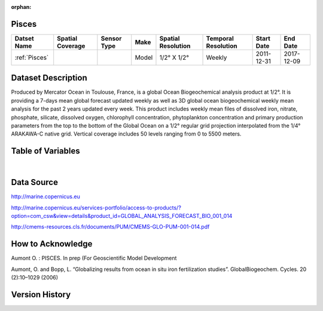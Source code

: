 :orphan:

.. _Pisces:


Pisces
******

.. |globe| image:: /_static/catalog_thumbnails/globe.png
   :scale: 10%
   :align: middle

.. |comp| image:: /_static/catalog_thumbnails/comp.png
   :scale: 10%
   :align: middle

+------------------------+----------------+-------------+-------------+----------------------------+----------------------+--------------+------------+
| Datset Name            |Spatial Coverage| Sensor Type |  Make       |     Spatial Resolution     | Temporal Resolution  |  Start Date  |  End Date  |
+========================+================+=============+=============+============================+======================+==============+============+
| :ref:`Pisces`          |     |globe|    | |comp|      |   Model     |     1/2° X 1/2°            |         Weekly       | 2011-12-31   | 2017-12-09 |
+------------------------+----------------+-------------+-------------+----------------------------+----------------------+--------------+------------+

Dataset Description
*******************

Produced by Mercator Ocean in Toulouse, France, is a global Ocean Biogeochemical analysis product at 1/2°. It is providing a 7-days mean global forecast updated weekly as well as 3D global ocean biogeochemical weekly mean analysis for the past 2 years updated every week. This product includes weekly mean files of dissolved iron, nitrate, phosphate, silicate, dissolved oxygen, chlorophyll concentration, phytoplankton concentration and primary production parameters from the top to the bottom of the Global Ocean on a 1/2° regular grid projection interpolated from the 1/4° ARAKAWA-C native grid. Vertical coverage includes 50 levels ranging from 0 to 5500 meters.


Table of Variables
******************

.. raw:: html

    <iframe src="../../_static/var_tables/Mercator-Pisces/Mercator-Pisces.html"  frameborder = 0 height = '300px' width="100%">></iframe>

|

Data Source
***********

http://marine.copernicus.eu

http://marine.copernicus.eu/services-portfolio/access-to-products/?option=com_csw&view=details&product_id=GLOBAL_ANALYSIS_FORECAST_BIO_001_014

http://cmems-resources.cls.fr/documents/PUM/CMEMS-GLO-PUM-001-014.pdf



How to Acknowledge
******************

Aumont O. : PISCES. In prep (For Geoscientific Model Development

Aumont, O. and Bopp, L. “Globalizing results from ocean in situ iron fertilization studies”. GlobalBiogeochem. Cycles. 20 (2):10–1029 (2006)

Version History
***************
